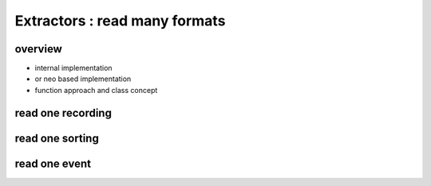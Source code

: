 Extractors : read many formats
==============================

overview
--------

* internal implementation
* or neo based implementation
* function approach and class concept

read one recording
------------------



read one sorting
----------------



read one event
--------------



